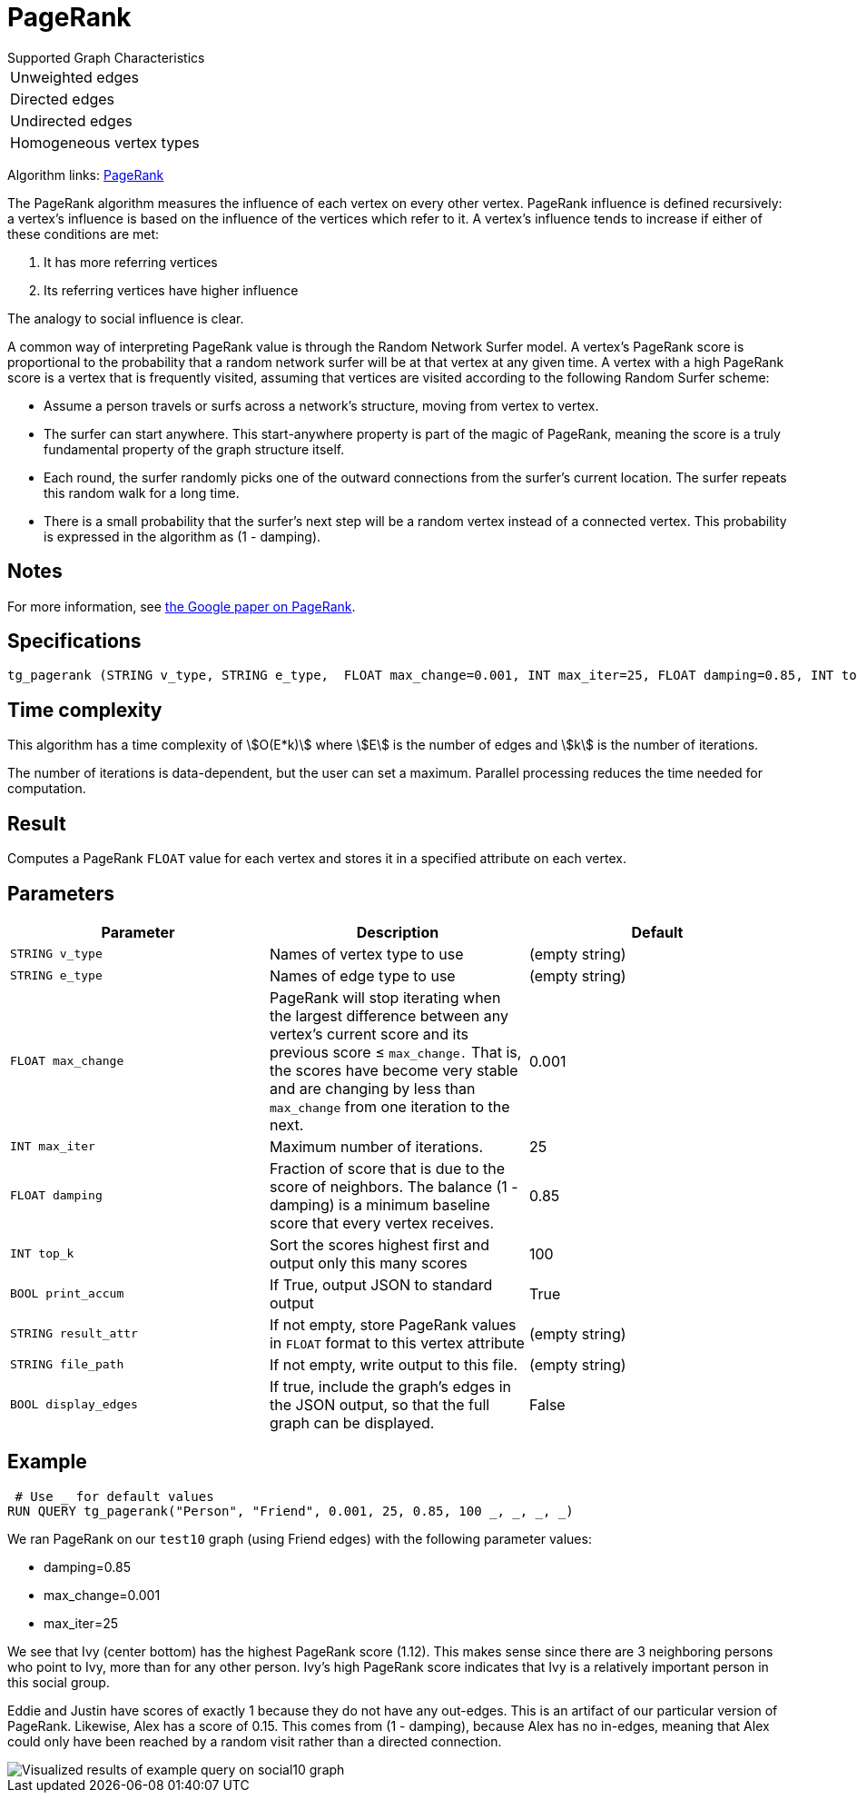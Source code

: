 = PageRank

.Supported Graph Characteristics
****
[cols='1']
|===
^|Unweighted edges
^|Directed edges
^|Undirected edges
^|Homogeneous vertex types
|===

Algorithm links: link:https://github.com/tigergraph/gsql-graph-algorithms/tree/master/algorithms/Centrality/pagerank[PageRank]

****


The PageRank algorithm measures the influence of each vertex on every other vertex. PageRank influence is defined recursively: a vertex's influence is based on the influence of the vertices which refer to it.
A vertex's influence tends to increase if either of these conditions are met:

. It has more referring vertices
. Its referring vertices have higher influence

The analogy to social influence is clear.

A common way of interpreting PageRank value is through the Random Network Surfer model. A vertex's PageRank score is proportional to the probability that a random network surfer will be at that vertex at any given time.
A vertex with a high PageRank score is a vertex that is frequently visited, assuming that vertices are visited according to the following Random Surfer scheme:

* Assume a person travels or surfs across a network's structure, moving from vertex to vertex.
* The surfer can start anywhere. This start-anywhere property is part of the magic of PageRank, meaning the score is a truly fundamental property of the graph structure itself.
* Each round, the surfer randomly picks one of the outward connections from the surfer's current location. The surfer repeats this random walk for a long time.
* There is a small probability that the surfer's next step will be a random vertex instead of a connected vertex. This probability is expressed in the algorithm as (1 - damping).

== Notes

For more information, see http://infolab.stanford.edu/~backrub/google.html[the Google paper on PageRank].

== Specifications

[source,gsql]
----
tg_pagerank (STRING v_type, STRING e_type,  FLOAT max_change=0.001, INT max_iter=25, FLOAT damping=0.85, INT top_k = 100,   BOOL print_accum = TRUE, STRING result_attr =  "", STRING file_path = "",   BOOL display_edges = FALSE)
----

== Time complexity

This algorithm has a time complexity of stem:[O(E*k)] where stem:[E] is the number of edges and stem:[k] is the number of iterations.

The number of iterations is data-dependent, but the user can set a maximum.
Parallel processing reduces the time needed for computation.

== Result

Computes a PageRank `FLOAT` value for each vertex and stores it in a specified attribute on each vertex.

== Parameters

|===
|*Parameter* |Description |Default

|`+STRING v_type+`
|Names of vertex type to use
|(empty string)

|`+STRING e_type+`
|Names of edge type to use
|(empty string)

|`+FLOAT max_change+`
|PageRank will stop iterating when the largest difference between any vertex's current score and its previous score ≤
`+max_change.+` That is, the scores have become very stable and are
changing by less than `+max_change+` from one iteration to the next.
|0.001

|`+INT max_iter+`
|Maximum number of iterations.
|25

|`+FLOAT damping+`
|Fraction of score that is due to the score of neighbors. The balance (1 - damping) is a minimum baseline score that every vertex receives.
|0.85


|`+INT top_k+`
|Sort the scores highest first and output only this many scores
|100


|`+BOOL print_accum+`
|If True, output JSON to standard output
|True

|`+STRING result_attr+`
|If not empty, store PageRank values in `FLOAT` format to this vertex attribute
|(empty string)

|`+STRING file_path+`
|If not empty, write output to this file.
|(empty string)

|`+BOOL display_edges+`
|If true, include the graph's edges in the JSON output, so that the full graph can be displayed.
|False


|===

== Example

[source,gsql]
----
 # Use _ for default values
RUN QUERY tg_pagerank("Person", "Friend", 0.001, 25, 0.85, 100 _, _, _, _)
----

We ran PageRank on our `test10` graph (using Friend edges) with the following parameter values:

* damping=0.85
* max_change=0.001
* max_iter=25

We see that Ivy (center bottom) has the highest PageRank score (1.12).
This makes sense since there are 3 neighboring persons who point to Ivy, more than for any other person.
Ivy's high PageRank score indicates that Ivy is a relatively important person in this social group.

Eddie and Justin have scores of exactly 1 because they do not have any out-edges.
This is an artifact of our particular version of PageRank.
Likewise, Alex has a score of 0.15. This comes from (1 - damping), because Alex has no in-edges, meaning that Alex could only have been reached by a random visit rather than a directed connection.

image::https://gblobscdn.gitbook.com/assets%2F-LHvjxIN4__6bA0T-QmU%2F-LPHpImvh7Bprm_iF0cO%2F-LPI7RlT9vrlhXD3mCAE%2Fpagerank_result.png?alt=media&token=569f2b12-546b-4cd9-b5b4-e1d6b80fca25[Visualized results of example query on social10 graph, with Friend edges]
